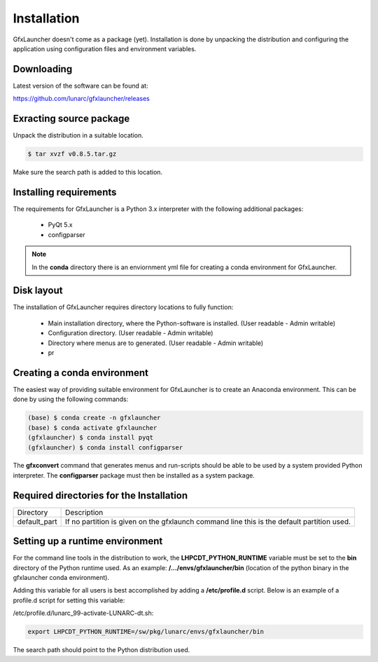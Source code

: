 Installation
============

GfxLauncher doesn't come as a package (yet). Installation is done by unpacking the distribution and configuring the application using configuration files and environment variables.

Downloading
-----------

Latest version of the software can be found at:

https://github.com/lunarc/gfxlauncher/releases


Exracting source package
------------------------

Unpack the distribution in a suitable location.

.. code-block:: bash

    $ tar xvzf v0.8.5.tar.gz

Make sure the search path is added to this location.

Installing requirements
-----------------------

The requirements for GfxLauncher is a Python 3.x interpreter with the following additional packages:

 * PyQt 5.x
 * configparser

.. note::
    In the **conda** directory there is an enviornment yml file for creating a conda environment for GfxLauncher.

Disk layout
-----------

The installation of GfxLauncher requires directory locations to fully function:

 * Main installation directory, where the Python-software is installed. (User readable - Admin writable)
 * Configuration directory. (User readable - Admin writable)
 * Directory where menus are to generated. (User readable - Admin writable)
 * pr


Creating a conda environment
----------------------------

The easiest way of providing suitable environment for GfxLauncher is to create an Anaconda environment. This can be done by using the following commands:

.. code-block:: bash

    (base) $ conda create -n gfxlauncher
    (base) $ conda activate gfxlauncher
    (gfxlauncher) $ conda install pyqt
    (gfxlauncher) $ conda install configparser
    
The **gfxconvert** command that generates menus and run-scripts should be able to be used by a system provided Python interpreter. The **configparser** package must then be installed as a system package.

Required directories for the Installation
-----------------------------------------

+-----------------+--------------------------------------------------------------------------------------------+
| Directory       | Description                                                                                |
+-----------------+--------------------------------------------------------------------------------------------+
| default_part    | If no partition is given on the gfxlaunch command line this is the default partition used. |
+-----------------+--------------------------------------------------------------------------------------------+
    
Setting up a runtime environment
--------------------------------

For the command line tools in the distribution to work, the **LHPCDT_PYTHON_RUNTIME** variable must be set to the **bin** directory of the Python runtime used. As an example: **/.../envs/gfxlauncher/bin** (location of the python binary in the gfxlauncher conda environment).

Adding this variable for all users is best accomplished by adding a **/etc/profile.d** script. Below is an example of a profile.d script for setting this variable:

/etc/profile.d/lunarc_99-activate-LUNARC-dt.sh:

.. code-block:: bash

    export LHPCDT_PYTHON_RUNTIME=/sw/pkg/lunarc/envs/gfxlauncher/bin

The search path should point to the Python distribution used.
